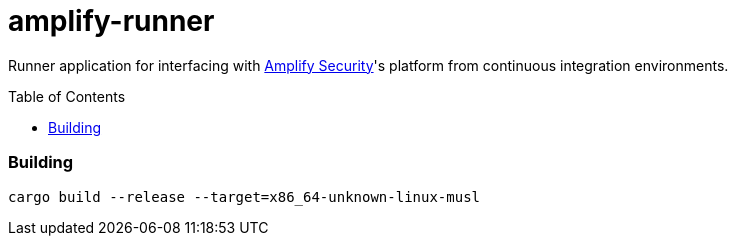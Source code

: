 = amplify-runner
:toc:
:toc-placement: preamble
ifdef::env-github[]
:tip-caption: :bulb:
:warning-caption: :warning:
endif::[]

Runner application for interfacing with https://amplify.security[Amplify Security]'s platform from continuous integration environments.

=== Building

```
cargo build --release --target=x86_64-unknown-linux-musl
```
